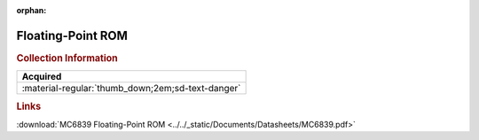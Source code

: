 :orphan:

.. _MC6839:

Floating-Point ROM
==================

.. image:: ../../images/DataSheets/MC6839.png
   :width: 400
   :align: center

.. rubric:: Collection Information

.. csv-table:: 
   :header: "Acquired"
   :widths: auto

   :material-regular:`thumb_down;2em;sd-text-danger`

.. rubric:: Links

:download:`MC6839 Floating-Point ROM <../../_static/Documents/Datasheets/MC6839.pdf>`